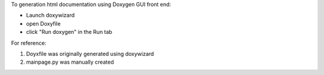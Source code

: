 To generation html documentation using Doxygen GUI front end:

* Launch doxywizard
* open Doxyfile
* click "Run doxygen" in the Run tab

For reference:

1. Doyxfile was originally generated using doxywizard

2. mainpage.py was manually created